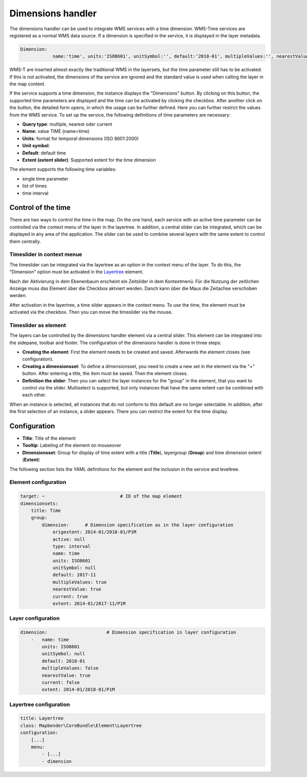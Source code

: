 .. _dimensions_handler:

Dimensions handler
******************

The dimensions handler can be used to integrate WMS services with a time dimension. WMS-Time services are registered as a normal WMS data source. If a dimension is specified in the service, it is displayed in the layer metadata.

.. code-block:: resource

    Dimension:
 		name:'time', units:'ISO8601', unitSymbol:'', default:'2018-01', multipleValues:'', nearestValue:'1', current:'', extent:'2014-01/2018-01/P1M'


.. image:: ../../../figures/wmst_source.png
     :scale: 80

WMS-T are inserted almost exactly like traditional WMS in the layersets, but the time parameter still has to be activated. If this is not activated, the dimensions of the service are ignored and the standard value is used when calling the layer in the map content.

If the service supports a time dimension, the instance displays the "Dimensions" button. By clicking on this button, the supported time parameters are displayed and the time can be activated by clicking the checkbox.
After another click on the button, the detailed form opens, in which the usage can be further defined. Here you can further restrict the values ​​from the WMS service. To set up the service, the following definitions of time parameters are necessary:

* **Query type**: multiple, nearest oder current
* **Name**: value TIME (name=time)
* **Units**: format for temporal dimensions (ISO 8601:2000)
* **Unit symbol**:
* **Default**: default time
* **Extent (extent slider)**: Supported extent for the time dimension 


.. image:: ../../../figures/wmst_layer.png
     :scale: 80

The element supports the following time variables:

* single time parameter
* list of times
* time interval

Control of the time
===================

There are two ways to control the time in the map. On the one hand, each service with an active time parameter can be controlled via the context menu of the layer in the layertree. In addition, a central slider can be integrated, which can be displayed in any area of ​​the application. The slider can be used to combine several layers with the same extent to control them centrally.


Timeslider in context menue
---------------------------

The timeslider can be integrated via the layertree as an option in the context menu of the layer. To do this, the "Dimension" option must be activated in the `Layertree <../basic/layertree.html>`_ element.

.. image:: ../../../figures/wmst_layertree.png
     :scale: 80

Nach der Aktivierung in dem Ebenenbaum erscheint ein Zeitslider in dem Kontextmenü. Für die Nutzung der zeitlichen Anzeige muss das Element über die Checkbox aktviert werden. Danch kann über die Maus die Zeitachse verschoben werden. 

After activation in the layertree, a time slider appears in the context menu. To use the time, the element must be activated via the checkbox. Then you can move the timeslider via the mouse.

.. image:: ../../../figures/wmst_context_menu.png
     :scale: 80


Timeslider as element
----------------------

The layers can be controlled by the dimensions handler element via a central slider. This element can be integrated into the sidepane, toolbar and footer.
The configuration of the dimensions handler is done in three steps:

* **Creating the element**: First the element needs to be created and saved. Afterwards the element closes (see configuration).
* **Creating a dimensionsset**: To define a dimensionsset, you need to create a new set in the element via the "+" button. After entering a title, the item must be saved. Then the element closes.
* **Definition the slider**: Then you can select the layer instances for the "group" in the element, that you want to control via the slider. Multiselect is supported, but only instances that have the same extent can be combined with each other.

When an instance is selected, all instances that do not conform to this default are no longer selectable. In addition, after the first selection of an instance, a slider appears. There you can restrict the extent for the time display.

.. image:: ../../../figures/wmst_element.png
     :scale: 80

Configuration
=============

.. image:: ../../../figures/wmst_configuration.png
     :scale: 80

* **Title**: Title of the element
* **Tooltip**: Labeling of the element on mouseover
* **Dimensionsset**: Group for display of time extent with a title (**Title**), layergroup (**Group**) and time dimension extent (**Extent**)

The following section lists the YAML definitions for the element and the inclusion in the service and leveltree.

Element configuration
---------------------

.. code-block:: yaml

    target: ~                            # ID of the map element
    dimensionsets:
        title: Time
        group:
            dimension:      # Dimension specification as in the layer configuration
                origextent: 2014-01/2018-01/P1M
                active: null
                type: interval
                name: time
                units: ISO8601
                unitSymbol: null
                default: 2017-11
                multipleValues: true
                nearestValue: true
                current: true
                extent: 2014-01/2017-11/P1M

Layer configuration 
-------------------

.. code-block:: yaml

        dimension:                      # Dimension specification in layer configuration
            -   name: time
                units: ISO8601
                unitSymbol: null
                default: 2018-01
                multipleValues: false
                nearestValue: true
                current: false
                extent: 2014-01/2018-01/P1M

Layertree configuration
-----------------------

.. code-block:: yaml

        title: Layertree
        class: Mapbender\CoreBundle\Element\Layertree
        configuration:
            [...]
            menu:
                - [...]
                - dimension

